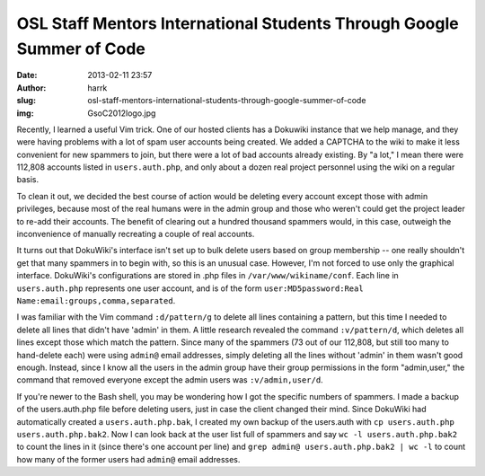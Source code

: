 OSL Staff Mentors International Students Through Google Summer of Code
######################################################################
:date: 2013-02-11 23:57
:author: harrk
:slug: osl-staff-mentors-international-students-through-google-summer-of-code
:img: GsoC2012logo.jpg

Recently, I learned a useful Vim trick. One of our hosted clients has a
Dokuwiki instance that we help manage, and they were having problems
with a lot of spam user accounts being created. We added a CAPTCHA to
the wiki to make it less convenient for new spammers to join, but there
were a lot of bad accounts already existing. By "a lot," I mean there
were 112,808 accounts listed in ``users.auth.php``, and only about a
dozen real project personnel using the wiki on a regular basis.

To clean it out, we decided the best course of action would be deleting
every account except those with admin privileges, because most of the
real humans were in the admin group and those who weren't could get the
project leader to re-add their accounts. The benefit of clearing out a
hundred thousand spammers would, in this case, outweigh the
inconvenience of manually recreating a couple of real accounts.

It turns out that DokuWiki's interface isn't set up to bulk delete users
based on group membership -- one really shouldn't get that many spammers
in to begin with, so this is an unusual case. However, I'm not forced to
use only the graphical interface. DokuWiki's configurations are stored
in .php files in ``/var/www/wikiname/conf``. Each line in
``users.auth.php`` represents one user account, and is of the form
``user:MD5password:Real Name:email:groups,comma,separated``.

I was familiar with the Vim command ``:d/pattern/g`` to delete all lines
containing a pattern, but this time I needed to delete all lines that
didn't have 'admin' in them. A little research revealed the command
``:v/pattern/d``, which deletes all lines except those which match the
pattern. Since many of the spammers (73 out of our 112,808, but still
too many to hand-delete each) were using ``admin@`` email addresses,
simply deleting all the lines without 'admin' in them wasn't good
enough. Instead, since I know all the users in the admin group have
their group permissions in the form "admin,user," the command that
removed everyone except the admin users was ``:v/admin,user/d``.

If you're newer to the Bash shell, you may be wondering how I got the
specific numbers of spammers. I made a backup of the users.auth.php file
before deleting users, just in case the client changed their mind. Since
DokuWiki had automatically created a ``users.auth.php.bak``, I created
my own backup of the users.auth with
``cp users.auth.php users.auth.php.bak2``. Now I can look back at the
user list full of spammers and say ``wc -l users.auth.php.bak2`` to
count the lines in it (since there's one account per line) and
``grep admin@ users.auth.php.bak2 | wc -l`` to count how many of the
former users had ``admin@`` email addresses.
